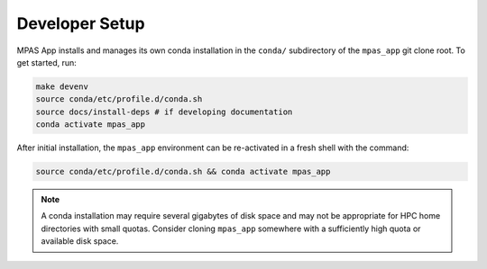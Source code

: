 Developer Setup
===============

MPAS App installs and manages its own conda installation in the ``conda/`` subdirectory of the ``mpas_app`` git clone root. To get started, run:

.. code-block:: bash

   make devenv
   source conda/etc/profile.d/conda.sh
   source docs/install-deps # if developing documentation
   conda activate mpas_app

After initial installation, the ``mpas_app`` environment can be re-activated in a fresh shell with the command:

.. code-block:: text

   source conda/etc/profile.d/conda.sh && conda activate mpas_app

.. note:: A conda installation may require several gigabytes of disk space and may not be appropriate for HPC home directories with small quotas. Consider cloning ``mpas_app`` somewhere with a sufficiently high quota or available disk space.
